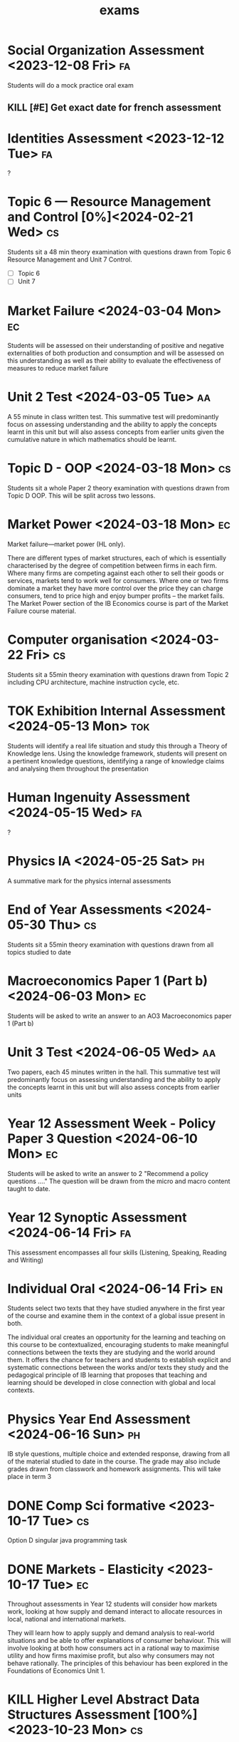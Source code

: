 #+title: exams

* Social Organization Assessment <2023-12-08 Fri> :fa:

Students will do a mock practice oral exam

** KILL [#E] Get exact date for french assessment

* Identities Assessment <2023-12-12 Tue> :fa:

?

* Topic 6 — Resource Management and Control [0%]<2024-02-21 Wed> :cs:
:PROPERTIES:
:Effort:   48m
:END:

Students sit a 48 min theory examination with questions drawn from Topic 6 Resource Management and Unit 7 Control.

- [ ] Topic 6
- [ ] Unit 7

* Market Failure <2024-03-04 Mon> :ec:

Students will be assessed on their understanding of positive and negative externalities of both production and consumption and will be assessed on this understanding as well as their ability to evaluate the effectiveness of measures to reduce market failure

* Unit 2 Test <2024-03-05 Tue> :aa:
:PROPERTIES:
:Effort:   55m
:END:

A 55 minute in class written test. This summative test will predominantly focus on assessing understanding and the ability to apply the concepts learnt in this unit but will also assess concepts from earlier units given the cumulative nature in which mathematics should be learnt.

* Topic D - OOP <2024-03-18 Mon> :cs:

Students sit a whole Paper 2 theory examination with questions drawn from Topic D OOP. This will be split across two lessons.

* Market Power <2024-03-18 Mon> :ec:

Market failure—market power (HL only).

There are different types of market structures, each of which is essentially characterised by the degree of competition between firms in each firm. Where many firms are competing against each other to sell their goods or services, markets tend to work well for consumers. Where one or two firms dominate a market they have more control over the price they can charge consumers, tend to price high and enjoy bumper profits – the market fails. The Market Power section of the IB Economics course is part of the Market Failure course material.

* Computer organisation <2024-03-22 Fri> :cs:

Students sit a 55min theory examination with questions drawn from Topic 2 including CPU architecture, machine instruction cycle, etc.

* TOK Exhibition Internal Assessment <2024-05-13 Mon> :tok:

Students will identify a real life situation and study this through a Theory of Knowledge lens. Using the knowledge framework, students will present on a pertinent knowledge questions, identifying a range of knowledge claims and analysing them throughout the presentation

* Human Ingenuity Assessment <2024-05-15 Wed> :fa:

?

* Physics IA <2024-05-25 Sat> :ph:

A summative mark for the physics internal assessments

* End of Year Assessments <2024-05-30 Thu> :cs:
:PROPERTIES:
:Effort:   55m
:END:

Students sit a 55min theory examination with questions drawn from all topics studied to date

* Macroeconomics Paper 1 (Part b) <2024-06-03 Mon> :ec:

Students will be asked to write an answer to an AO3 Macroeconomics paper 1 (Part b)

* Unit 3 Test <2024-06-05 Wed> :aa:
:PROPERTIES:
:Effort:   45m
:END:

Two papers, each 45 minutes written in the hall.
This summative test will predominantly focus on assessing understanding and the ability to apply the concepts learnt in this unit but will also assess concepts from earlier units

* Year 12 Assessment Week - Policy Paper 3 Question <2024-06-10 Mon> :ec:

Students will be asked to write an answer to 2 "Recommend a policy questions ...."  The question will be drawn from the micro and macro content taught to date.

* Year 12 Synoptic Assessment <2024-06-14 Fri> :fa:

This assessment encompasses all four skills (Listening, Speaking, Reading and Writing)

* Individual Oral <2024-06-14 Fri> :en:

Students select two texts that they have studied anywhere in the first year of the course and examine them in the context of a global issue present in both.

The individual oral creates an opportunity for the learning and teaching on this course to be contextualized, encouraging students to make meaningful connections between the texts they are studying and the world around them. It offers the chance for teachers and students to establish explicit and systematic connections between the works and/or texts they study and the pedagogical principle of IB learning that proposes that teaching and learning should be developed in close connection with global and local contexts.

* Physics Year End Assessment <2024-06-16 Sun> :ph:

IB style questions, multiple choice and extended response, drawing from all of the material studied to date in the course. The grade may also include grades drawn from classwork and homework assignments. This will take place in term 3

* DONE Comp Sci formative <2023-10-17 Tue> :cs:
Option D singular java programming task

* DONE Markets - Elasticity <2023-10-17 Tue> :ec:

Throughout assessments in Year 12 students will consider how markets work, looking at how supply and demand interact to allocate resources in local, national and international markets.

They will learn how to apply supply and demand analysis to real-world situations and be able to offer explanations of consumer behaviour. This will involve looking at both how consumers act in a rational way to maximise utility and how firms maximise profit, but also why consumers may not behave rationally. The principles of this behaviour has been explored in the Foundations of Economics Unit 1.

* KILL Higher Level Abstract Data Structures Assessment [100%]<2023-10-23 Mon> :cs:

A paper based test simulating paper 1 Abstract Data Structures questions.

** DONE [#E] Get exact date for comp sci hl assessment
- [ ] Understand all abstract data structures
- [ ] Memorize syntax

* DONE Programming Paper 2 Java assessment [100%]<2023-10-27 Fri> :cs:

Practical assessment.  Students will create a solution using Java / Pseudocode

- [X] Memorize java syntar
- [X] Memorize psuedocode syntax

* DONE Unit 1 Test [100%]<2023-11-14 Tue> :aa:
:PROPERTIES:
:Effort:   55m
:END:

A 55 minute in class written test. This summative test will assess understanding and the ability to apply the concepts learnt in this unit.

- [X] Functions and Graphs
- [X] Exponential and Logarithmic Functions

* DONE Physics Units A Assessment term 1 [100%]<2023-11-17 Fri> :ph:

IB style questions, multiple choice and extended response, drawing from all of the material studied to date in the course. The grade may also include grades drawn from classwork and homework assignments.

- [X] Topic 1
- [X] Topic 2
- [X] Topic 3

* DONE Paper 1: Analytical Essay <2023-12-08 Fri> :en:

In the summative assessment for this unit, students will plan and compose an essay in response to a previously unstudied text, applying skills practiced in and outside class.

* DONE Markets - Government Intervention <2023-12-04 Mon> :ec:

Although the primary focus is government intervention students should be prepared to answer questions across all parts of the content taught to date as preparation for the final examinations at the end of the course. Having investigated how markets work, students will then look at market failure. They will look at the nature and causes of market failure before considering the strengths and weaknesses of possible government intervention to remedy market failures.

This theme will provide a coherent coverage of microeconomic content with students drawing on local, national and global contexts. The assessment is Paper 1 (a) 10 marks to check for understanding of the define, draw and explain skills and then calculations totalling 10 marks.
